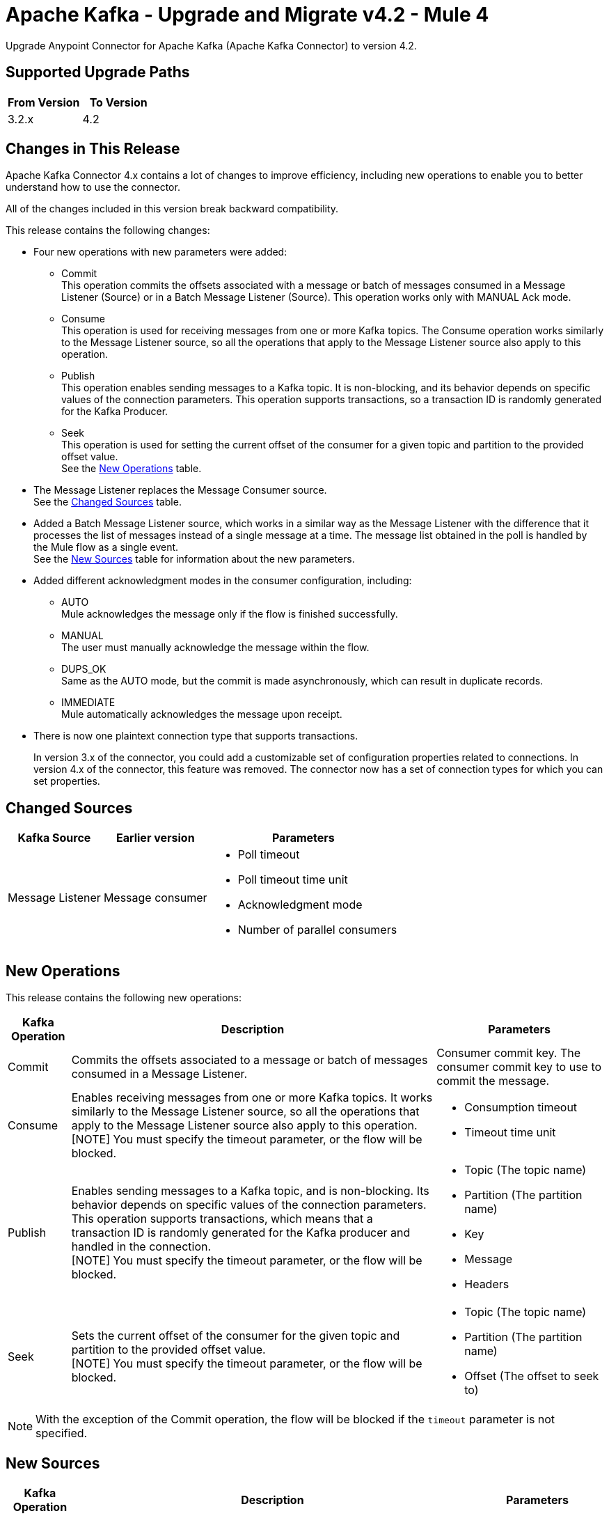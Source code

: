 = Apache Kafka - Upgrade and Migrate v4.2 - Mule 4
:page-aliases: connectors::kafka/kafka-connector-upgrade-migrate.adoc


Upgrade Anypoint Connector for Apache Kafka (Apache Kafka Connector) to version 4.2.

== Supported Upgrade Paths

[%header,cols="50a,50a"]
|===
|From Version | To Version
|3.2.x |4.2
|===

== Changes in This Release

Apache Kafka Connector 4.x contains a lot of changes to improve efficiency, including new operations to enable you to better understand how to use the connector.

All of the changes included in this version break backward compatibility.

This release contains the following changes:

* Four new operations with new parameters were added:
 ** Commit +
 This operation commits the offsets associated with a message or batch of messages consumed in a Message Listener (Source) or in a Batch Message Listener (Source). This operation works only with MANUAL Ack mode.
 ** Consume +
 This operation is used for receiving messages from one or more Kafka topics. The Consume operation works similarly to the Message Listener source, so all the operations that apply to the Message Listener source also apply to this operation.
 ** Publish +
 This operation enables sending messages to a Kafka topic. It is non-blocking, and its behavior depends on specific values of the connection parameters. This operation supports transactions, so a transaction ID is randomly generated for the Kafka Producer.
 ** Seek +
 This operation is used for setting the current offset of the consumer for a given topic and partition to the provided offset value. +
See the <<new_operations,New Operations>> table.
* The Message Listener replaces the Message Consumer source. +
See the <<changed_sources,Changed Sources>> table.
* Added a Batch Message Listener source, which works in a similar way as the Message Listener with the difference that it processes the list of messages instead of a single message at a time. The message list obtained in the poll is handled by the Mule flow as a single event. +
See the <<new_sources,New Sources>> table for information about the new parameters.
* Added different acknowledgment modes in the consumer configuration, including:
** AUTO +
Mule acknowledges the message only if the flow is finished successfully.
** MANUAL +
The user must manually acknowledge the message within the flow.
** DUPS_OK +
Same as the AUTO mode, but the commit is made asynchronously, which can result in duplicate records.
** IMMEDIATE +
Mule automatically acknowledges the message upon receipt.
* There is now one plaintext connection type that supports transactions.
+
In version 3.x of the connector, you could add a customizable set of configuration properties related to connections. In version 4.x of the connector, this feature was removed. The connector now has a set of connection types for which you can set properties.

[[changed_sources]]
== Changed Sources

[%header%autowidth.spread]
|===
|Kafka Source | Earlier version | Parameters
| Message Listener | Message consumer a| * Poll timeout
* Poll timeout time unit
* Acknowledgment mode
* Number of parallel consumers
|===

[[new_operations]]
== New Operations

This release contains the following new operations:

[%header%autowidth.spread]
|===
|Kafka Operation | Description | Parameters
| Commit
a| Commits the offsets associated to a message or batch of messages consumed in a Message Listener. a| Consumer commit key. The consumer commit key to use to commit the message.
| Consume | Enables receiving messages from one or more Kafka topics. It works similarly to the Message Listener source, so all the operations that apply to the Message Listener source also apply to this operation. +
[NOTE]
You must specify the timeout parameter, or the flow will be blocked. a| * Consumption timeout
* Timeout time unit
| Publish | Enables sending messages to a Kafka topic, and is non-blocking. Its behavior depends on specific values of the connection parameters. This operation supports transactions, which means that a transaction ID is randomly generated for the Kafka producer and handled in the connection. +
[NOTE]
You must specify the timeout parameter, or the flow will be blocked.
a| * Topic (The topic name)
* Partition (The partition name)
* Key
* Message
* Headers
| Seek | Sets the current offset of the consumer for the given topic and partition to the provided offset value. +
[NOTE]
You must specify the timeout parameter, or the flow will be blocked. a| * Topic (The topic name)
* Partition (The partition name)
* Offset (The offset to seek to) |
|===

[NOTE]
With the exception of the Commit operation, the flow will be blocked if the `timeout` parameter is not specified.

[[new_sources]]
== New Sources

[%header%autowidth.spread]
|===
|Kafka Operation | Description | Parameters
| Batch Message Listener
a| Works in the same way as the Message Listener except that it processes the list of messages instead of processing a single message at a time. The message list that was obtained in the poll is handled by a flow as a single event, so the handling of concurrency is simpler than in the simple Message Listener. In other words, a commit of the messages happens for all the messages as a whole by calling the commit on the Kafka consumer.
a| * Poll timeout
* Poll timeout time unit
* Acknowledgment mode
* Number of parallel consumers
|===


== Upgrade Prerequisites

Before you perform the upgrade, you must create a backup of your files, data, and configurations in case you need to revert to the previous version.

== Upgrade Steps

Follow these steps to perform the upgrade to Apache Kafka Connector 4.0.x:

. In Studio, create a Mule project.
. In the Mule Palette view, click *Search in Exchange*.
. In Add Modules to Project, type 'Apache Kafka' in the search field.
. In Available modules, select *Apache Kafka Connector* and then click *Add*.
. Click *Finish*. +
Anypoint Studio upgrades the connector automatically.
. Verify that the `kafka-connector` dependency version is `4.0.0` in the pom.xml.


== Post Upgrade Steps

After you install the latest version of the connector, follow these steps to complete the upgrade:

. In Anypoint Studio, verify that there are no errors in the *Problems* or *Console* views.
. Check the project pom.xml and verify that there are no problems.
. Test the connection and verify that the operations work.

== Troubleshooting

If there are problems with caching the parameters and caching the metadata, try restarting Anypoint Studio.

=== Reverting the Upgrade

If it is necessary to revert to the previous version of Apache Kafka Connector, in Anypoint Studio, change the `kafka-connector` dependency version `4.0.0` in the project's pom.xml to the previous version.


== See Also

* xref:connectors::introduction/introduction-to-anypoint-connectors.adoc[Introduction to Anypoint Connectors]
* https://help.mulesoft.com[MuleSoft Help Center]
